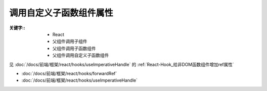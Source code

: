 ========================================
调用自定义子函数组件属性
========================================


.. post:: 2024-03-08 23:31:08
  :tags: 框架, react, 问题
  :category: 前端
  :author: YanQue
  :location: CD
  :language: zh-cn


:关键字::
  - React
  - 父组件调用子组件
  - 父组件调用子函数组件
  - 父组件调用自定义子函数组件

见 :doc:`/docs/前端/框架/react/hooks/useImperativeHandle` 的 :ref:`React-Hook_给非DOM函数组件增加ref属性`

- :doc:`/docs/前端/框架/react/hooks/forwardRef`
- :doc:`/docs/前端/框架/react/hooks/useImperativeHandle`






